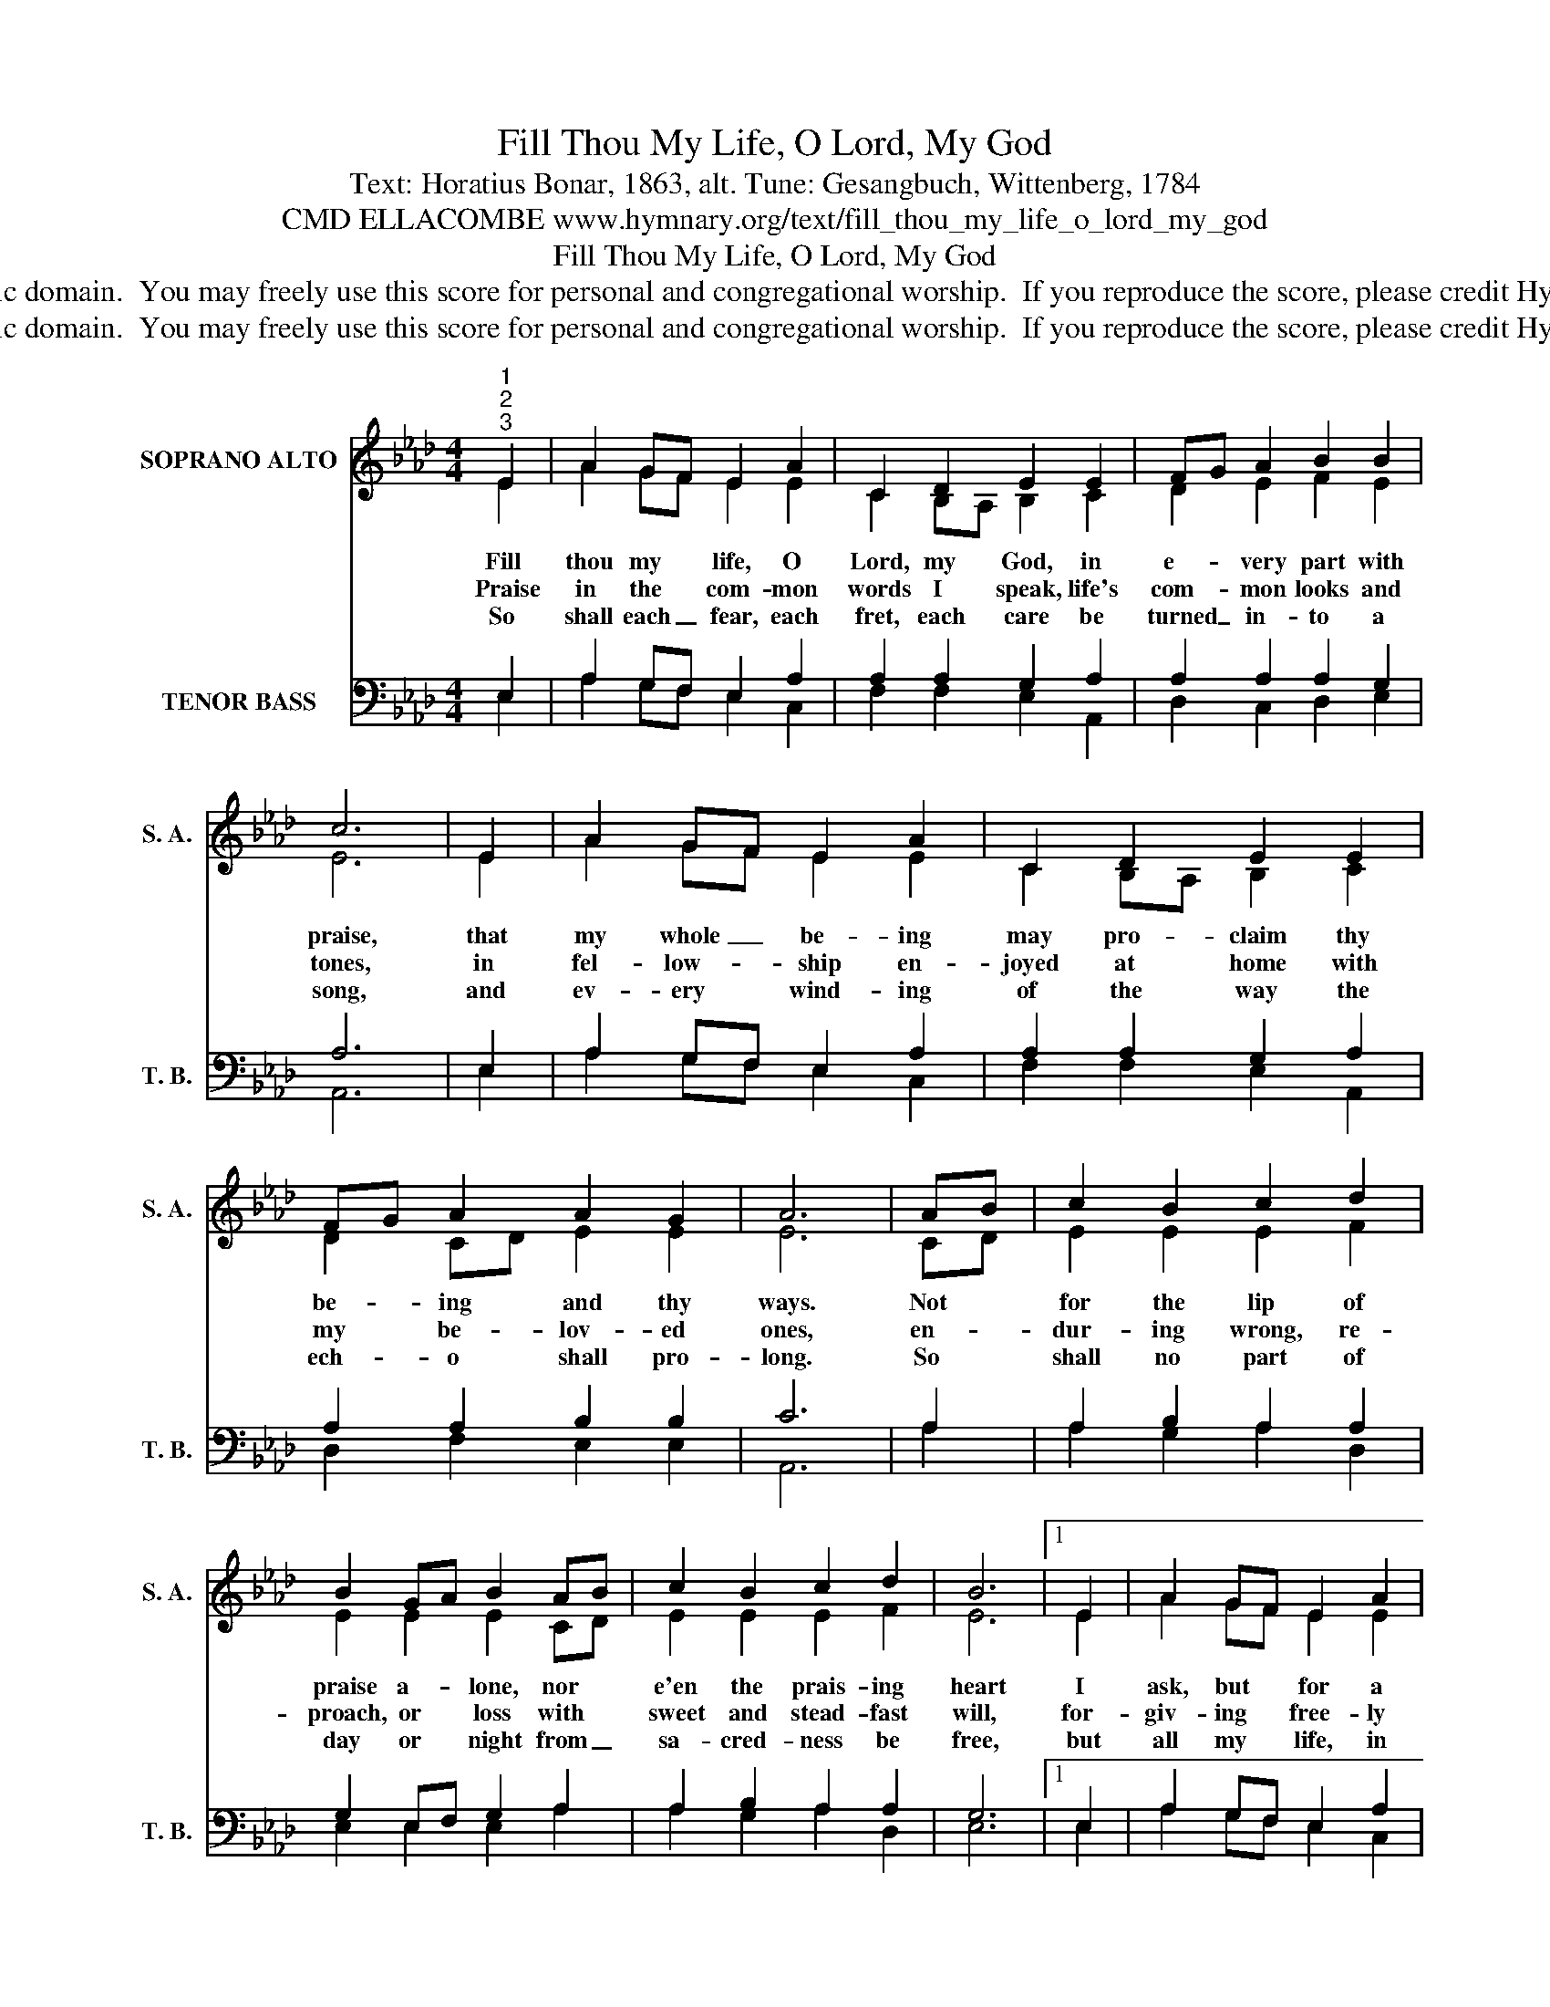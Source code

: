 X:1
T:Fill Thou My Life, O Lord, My God
T:Text: Horatius Bonar, 1863, alt. Tune: Gesangbuch, Wittenberg, 1784
T:CMD ELLACOMBE www.hymnary.org/text/fill_thou_my_life_o_lord_my_god
T:Fill Thou My Life, O Lord, My God
T:This hymn is in the public domain.  You may freely use this score for personal and congregational worship.  If you reproduce the score, please credit Hymnary.org as the source. 
T:This hymn is in the public domain.  You may freely use this score for personal and congregational worship.  If you reproduce the score, please credit Hymnary.org as the source. 
Z:This hymn is in the public domain.  You may freely use this score for personal and congregational worship.  If you reproduce the score, please credit Hymnary.org as the source.
%%score ( 1 2 ) ( 3 4 )
L:1/8
M:4/4
K:Ab
V:1 treble nm="SOPRANO ALTO" snm="S. A."
V:2 treble 
V:3 bass nm="TENOR BASS" snm="T. B."
V:4 bass 
V:1
"^1""^2""^3" E2 | A2 GF E2 A2 | C2 D2 E2 E2 | FG A2 B2 B2 | c6 | E2 | A2 GF E2 A2 | C2 D2 E2 E2 | %8
w: Fill|thou my * life, O|Lord, my God, in|e- * very part with|praise,|that|my whole _ be- ing|may pro- claim thy|
w: Praise|in the * com- mon|words I speak, life's|com- * mon looks and|tones,|in|fel- low- * ship en-|joyed at home with|
w: So|shall each _ fear, each|fret, each care be|turned _ in- to a|song,|and|ev- ery * wind- ing|of the way the|
 FG A2 A2 G2 | A6 | AB | c2 B2 c2 d2 | B2 GA B2 AB | c2 B2 c2 d2 | B6 |1 E2 | A2 GF E2 A2 | %17
w: be- * ing and thy|ways.|Not *|for the lip of|praise a- * lone, nor *|e'en the prais- ing|heart|I|ask, but * for a|
w: my * be- lov- ed|ones,|en- *|dur- ing wrong, re-|proach, or * loss with *|sweet and stead- fast|will,|for-|giv- ing * free- ly|
w: ech- * o shall pro-|long.|So *|shall no part of|day or * night from _|sa- cred- ness be|free,|but|all my * life, in|
 C2 D2 E2 E2 | FG A2 A2 G2 | A6 x2 |] %20
w: life made up of|praise _ in e- very|part.|
w: those who hate, re-|turn- * ing good for|ill.|
w: ev- ery step, be|fel- * low- ship with|thee.|
V:2
 E2 | A2 GF E2 E2 | C2 B,A, B,2 C2 | D2 E2 F2 E2 | E6 | E2 | A2 GF E2 E2 | C2 B,A, B,2 C2 | %8
 D2 CD E2 E2 | E6 | CD | E2 E2 E2 F2 | E2 E2 E2 CD | E2 E2 E2 F2 | E6 |1 E2 | A2 GF E2 E2 | %17
 C2 B,A, B,2 C2 | D2 CD E2 E2 | E6 x2 |] %20
V:3
 E,2 | A,2 G,F, E,2 A,2 | A,2 A,2 G,2 A,2 | A,2 A,2 A,2 G,2 | A,6 | E,2 | A,2 G,F, E,2 A,2 | %7
 A,2 A,2 G,2 A,2 | A,2 A,2 B,2 B,2 | C6 | A,2 | A,2 B,2 A,2 A,2 | G,2 E,F, G,2 A,2 | %13
 A,2 B,2 A,2 A,2 | G,6 |1 E,2 | A,2 G,F, E,2 A,2 | A,2 A,2 G,2 A,2 | A,2 A,2 B,2 B,2 | C6 x2 |] %20
V:4
 E,2 | A,2 G,F, E,2 C,2 | F,2 F,2 E,2 A,,2 | D,2 C,2 D,2 E,2 | A,,6 | E,2 | A,2 G,F, E,2 C,2 | %7
 F,2 F,2 E,2 A,,2 | D,2 F,2 E,2 E,2 | A,,6 | A,2 | A,2 G,2 A,2 D,2 | E,2 E,2 E,2 A,2 | %13
 A,2 G,2 A,2 D,2 | E,6 |1 E,2 | A,2 G,F, E,2 C,2 | F,2 F,2 E,2 A,,2 | D,2 F,2 E,2 E,2 | A,,6 x2 |] %20

